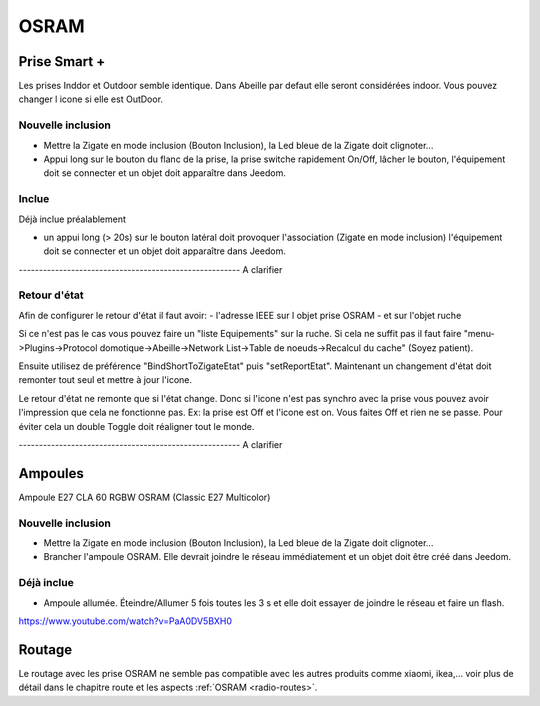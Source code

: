 #####
OSRAM
#####

*************
Prise Smart +
*************

Les prises Inddor et Outdoor semble identique. Dans Abeille par defaut elle seront considérées indoor. Vous pouvez changer l icone si elle est OutDoor.

Nouvelle inclusion
==================

* Mettre la Zigate en mode inclusion (Bouton Inclusion), la Led bleue de la Zigate doit clignoter...
* Appui long sur le bouton du flanc de la prise, la prise switche rapidement On/Off, lâcher le bouton, l'équipement doit se connecter et un objet doit apparaître dans Jeedom.

.. image:: images/plug01_new.png

Inclue
======

Déjà inclue préalablement

* un appui long (> 20s) sur le bouton latéral doit provoquer l'association (Zigate en mode inclusion) l'équipement doit se connecter et un objet doit apparaître dans Jeedom.

------------------------------------------------------- A clarifier

Retour d'état
=============

Afin de configurer le retour d'état il faut avoir:
- l'adresse IEEE sur l objet prise OSRAM
- et sur l'objet ruche

Si ce n'est pas le cas vous pouvez faire un "liste Equipements" sur la ruche. Si cela ne suffit pas il faut faire "menu->Plugins->Protocol domotique->Abeille->Network List->Table de noeuds->Recalcul du cache" (Soyez patient).

Ensuite utilisez de préférence "BindShortToZigateEtat" puis "setReportEtat". Maintenant un changement d'état doit remonter tout seul et mettre à jour l'icone.

.. image:: images/Capture_d_ecran_2018_06_27_a_11_24_09.png


Le retour d'état ne remonte que si l'état change. Donc si l'icone n'est pas synchro avec la prise vous pouvez avoir l'impression que cela ne fonctionne pas. Ex: la prise est Off et l'icone est on. Vous faites Off et rien ne se passe. Pour éviter cela un double Toggle doit réaligner tout le monde.


------------------------------------------------------- A clarifier

********
Ampoules
********

Ampoule E27 CLA 60 RGBW OSRAM (Classic E27 Multicolor)

Nouvelle inclusion
===================

* Mettre la Zigate en mode inclusion (Bouton Inclusion), la Led bleue de la Zigate doit clignoter...
* Brancher l'ampoule OSRAM. Elle devrait joindre le réseau immédiatement et un objet doit être créé dans Jeedom.

Déjà inclue
===========

* Ampoule allumée. Éteindre/Allumer 5 fois toutes les 3 s et elle doit essayer de joindre le réseau et faire un flash.


https://www.youtube.com/watch?v=PaA0DV5BXH0

*******
Routage
*******

Le routage avec les prise OSRAM ne semble pas compatible avec les autres produits comme xiaomi, ikea,... voir plus de détail dans le chapitre route et les aspects :ref:`OSRAM <radio-routes>`.
